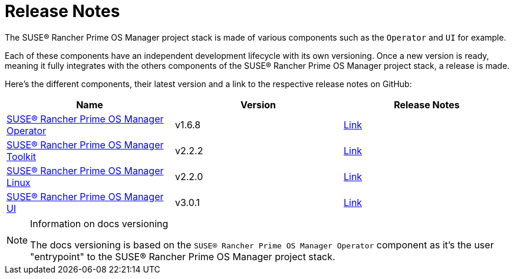 = Release Notes

The SUSE® Rancher Prime OS Manager project stack is made of various components such as the `Operator` and `UI` for example.

Each of these components have an independent development lifecycle with its own versioning. Once a new version is ready, meaning it fully integrates with the others components of the SUSE® Rancher Prime OS Manager project stack, a release is made.

Here's the different components, their latest version and a link to the respective release notes on GitHub:

|===
| Name | Version | Release Notes

| https://github.com/rancher/elemental-operator/[SUSE® Rancher Prime OS Manager Operator]
| v1.6.8
| https://github.com/rancher/elemental-operator/releases/tag/v1.6.8[Link]

| https://github.com/rancher/elemental-toolkit/[SUSE® Rancher Prime OS Manager Toolkit]
| v2.2.2
| https://github.com/rancher/elemental-toolkit/releases/tag/v2.2.2[Link]

| https://github.com/rancher/elemental[SUSE® Rancher Prime OS Manager Linux]
| v2.2.0
| https://github.com/rancher/elemental/releases/tag/v2.2.0[Link]

| https://github.com/rancher/elemental-ui[SUSE® Rancher Prime OS Manager UI]
| v3.0.1
| https://github.com/rancher/elemental-ui/releases/tag/elemental-3.0.1[Link]
|===

[NOTE]
.Information on docs versioning
====
The docs versioning is based on the `SUSE® Rancher Prime OS Manager Operator` component as it's the user "entrypoint" to the SUSE® Rancher Prime OS Manager project stack.
====
